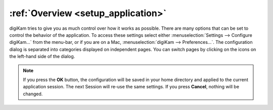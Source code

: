.. meta::
   :description: Overview to digiKam Setup Dialog
   :keywords: digiKam, documentation, user manual, photo management, open source, free, learn, easy, setup, configuration

.. metadata-placeholder

   :authors: - digiKam Team

   :license: see Credits and License page for details (https://docs.digikam.org/en/credits_license.html)

.. _config_overview:

:ref:`Overview <setup_application>`
===================================

digiKam tries to give you as much control over how it works as possible. There are many options that can be set to control the behavior of the application. To access these settings select either :menuselection:`Settings --> Configure digiKam...` from the menu-bar, or if you are on a Mac, :menuselection:`digiKam --> Preferences...`. The configuration dialog is separated into categories displayed on independent pages. You can switch pages by clicking on the icons on the left-hand side of the dialog.

.. figure:: images/setup_dialog.webp

.. note::

    If you press the **OK** button, the configuration will be saved in your home directory and applied to the current application session. The next Session will re-use the same settings. If you press **Cancel**, nothing will be changed.
